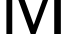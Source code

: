 SplineFontDB: 3.2
FontName: 0001_0001.ttf
FullName: Untitled13
FamilyName: Untitled13
Weight: Regular
Copyright: Copyright (c) 2023, yihui
UComments: "2023-3-15: Created with FontForge (http://fontforge.org)"
Version: 001.000
ItalicAngle: 0
UnderlinePosition: -100
UnderlineWidth: 50
Ascent: 800
Descent: 200
InvalidEm: 0
LayerCount: 2
Layer: 0 0 "Back" 1
Layer: 1 0 "Fore" 0
XUID: [1021 251 123685227 4367401]
OS2Version: 0
OS2_WeightWidthSlopeOnly: 0
OS2_UseTypoMetrics: 1
CreationTime: 1678928793
ModificationTime: 1678928793
OS2TypoAscent: 0
OS2TypoAOffset: 1
OS2TypoDescent: 0
OS2TypoDOffset: 1
OS2TypoLinegap: 0
OS2WinAscent: 0
OS2WinAOffset: 1
OS2WinDescent: 0
OS2WinDOffset: 1
HheadAscent: 0
HheadAOffset: 1
HheadDescent: 0
HheadDOffset: 1
OS2Vendor: 'PfEd'
DEI: 91125
Encoding: ISO8859-1
UnicodeInterp: none
NameList: AGL For New Fonts
DisplaySize: -48
AntiAlias: 1
FitToEm: 0
BeginChars: 256 1

StartChar: M
Encoding: 77 77 0
Width: 1683
VWidth: 2048
Flags: HW
LayerCount: 2
Fore
SplineSet
160 0 m 1
 160 1421 l 1
 410 1421 l 1
 844 229 l 1
 1274 1421 l 1
 1522 1421 l 1
 1522 0 l 1
 1356 0 l 1
 1356 1264 l 1
 889 0 l 1
 768 0 l 1
 307 1272 l 1
 307 0 l 1
 160 0 l 1
EndSplineSet
EndChar
EndChars
EndSplineFont
